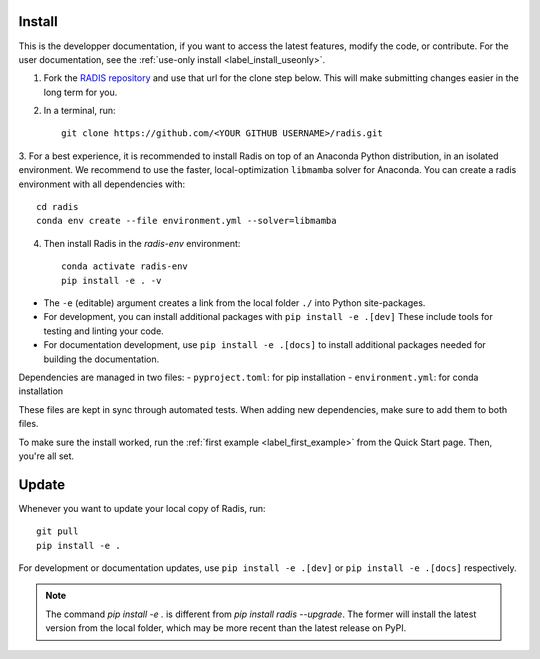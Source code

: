 .. _label_install:
Install
-------

This is the developper documentation, if you want to access the latest features, modify the code, or contribute.
For the user documentation, see the :ref:`use-only install <label_install_useonly>`.

1. Fork the `RADIS repository <https://help.github.com/en/github/getting-started-with-github/fork-a-repo>`_ and use that url for the clone step below. This will make submitting changes easier in the long term for you.

2. In a terminal, run::

    git clone https://github.com/<YOUR GITHUB USERNAME>/radis.git

3. For a best experience, it is recommended to install Radis on top of an Anaconda Python distribution, in an
isolated environment. We recommend to use the faster, local-optimization ``libmamba`` solver for Anaconda.
You can create a radis environment with all dependencies with::

    cd radis
    conda env create --file environment.yml --solver=libmamba

4. Then install Radis in the `radis-env` environment::

    conda activate radis-env
    pip install -e . -v

- The ``-e`` (editable) argument creates a link from the local folder ``./`` into Python
  site-packages.

- For development, you can install additional packages with ``pip install -e .[dev]``
  These include tools for testing and linting your code.

- For documentation development, use ``pip install -e .[docs]`` to install
  additional packages needed for building the documentation.

Dependencies are managed in two files:
- ``pyproject.toml``: for pip installation
- ``environment.yml``: for conda installation

These files are kept in sync through automated tests. When adding new dependencies,
make sure to add them to both files.

To make sure the install worked, run the :ref:`first example <label_first_example>`
from the Quick Start page. Then, you're all set.

Update
------

Whenever you want to update your local copy of Radis, run::

    git pull
    pip install -e .

For development or documentation updates, use ``pip install -e .[dev]`` or ``pip install -e .[docs]`` respectively.

.. note::
    The command `pip install -e .` is different from `pip install radis --upgrade`. The former will install the latest version from the local folder, which may be more recent than the latest release on PyPI.


